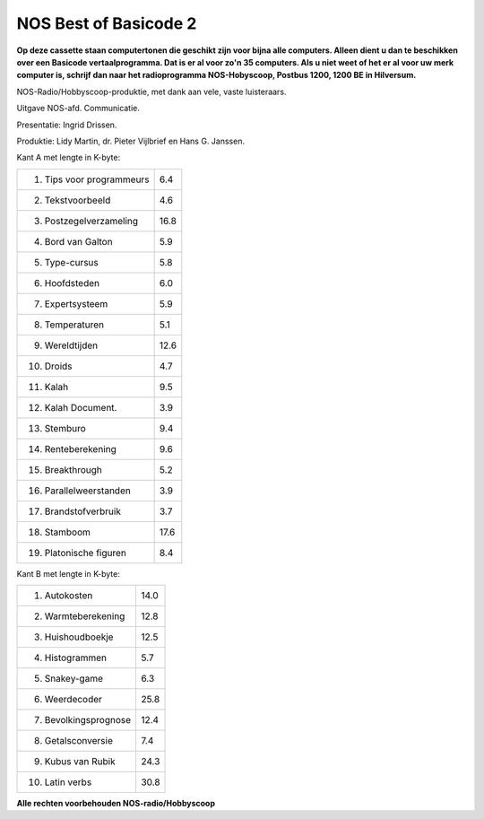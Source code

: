NOS Best of Basicode 2
===========================

.. image:: http://robhagemans.github.io/basicode/BestOfBasicode2.jpg

**Op deze cassette staan computertonen die geschikt zijn voor bijna alle computers.
Alleen dient u dan te beschikken over een Basicode vertaalprogramma. Dat is er al voor
zo'n 35 computers. Als u niet weet of het er al voor uw merk computer is, schrijf dan naar
het radioprogramma NOS-Hobyscoop, Postbus 1200, 1200 BE in Hilversum.**


NOS-Radio/Hobbyscoop-produktie, met dank aan vele, vaste luisteraars.

Uitgave NOS-afd. Communicatie.

Presentatie: Ingrid Drissen.

Produktie: Lidy Martin, dr. Pieter Vijlbrief en Hans G. Janssen.


Kant A met lengte in K-byte:

============================ =====
 1. Tips voor programmeurs   6.4
 2. Tekstvoorbeeld           4.6
 3. Postzegelverzameling     16.8
 4. Bord van Galton          5.9
 5. Type-cursus              5.8
 6. Hoofdsteden              6.0
 7. Expertsysteem            5.9
 8. Temperaturen             5.1
 9. Wereldtijden             12.6
10. Droids                   4.7
11. Kalah                    9.5
12. Kalah Document.          3.9
13. Stemburo                 9.4
14. Renteberekening          9.6
15. Breakthrough             5.2
16. Parallelweerstanden      3.9
17. Brandstofverbruik        3.7
18. Stamboom                 17.6
19. Platonische figuren      8.4
============================ =====


Kant B met lengte in K-byte:

============================ =====
 1. Autokosten               14.0
 2. Warmteberekening         12.8
 3. Huishoudboekje           12.5
 4. Histogrammen             5.7
 5. Snakey-game              6.3
 6. Weerdecoder              25.8
 7. Bevolkingsprognose       12.4
 8. Getalsconversie          7.4
 9. Kubus van Rubik          24.3
10. Latin verbs              30.8
============================ =====

**Alle rechten voorbehouden NOS-radio/Hobbyscoop**
